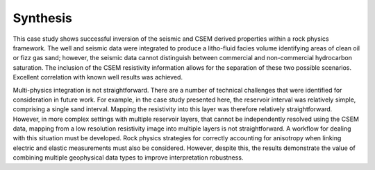 .. _hoop_region_norway_synthesis:

Synthesis
=========


This case study shows successful inversion of the seismic and CSEM derived properties within a rock physics framework. The well and seismic data were integrated to produce a litho-fluid facies volume identifying areas of clean oil or fizz gas sand; however, the seismic data cannot distinguish between commercial and non-commercial hydrocarbon saturation. The inclusion of the CSEM resistivity information allows for the separation of these two possible scenarios. Excellent correlation with known well results was achieved.

Multi-physics integration is not straightforward. There are a number of technical challenges that were identified for consideration in future work. For example, in the case study presented here, the reservoir interval was relatively simple, comprising a single sand interval. Mapping the resistivity into this layer was therefore relatively straightforward. However, in more complex settings with multiple reservoir layers, that cannot be independently resolved using the CSEM data, mapping from a low resolution resistivity image into multiple layers is not straightforward. A workflow for dealing with this situation must be developed. Rock physics strategies for correctly accounting for anisotropy when linking electric and elastic measurements must also be considered. However, despite this, the results demonstrate the value of combining multiple geophysical data types to improve interpretation robustness.





